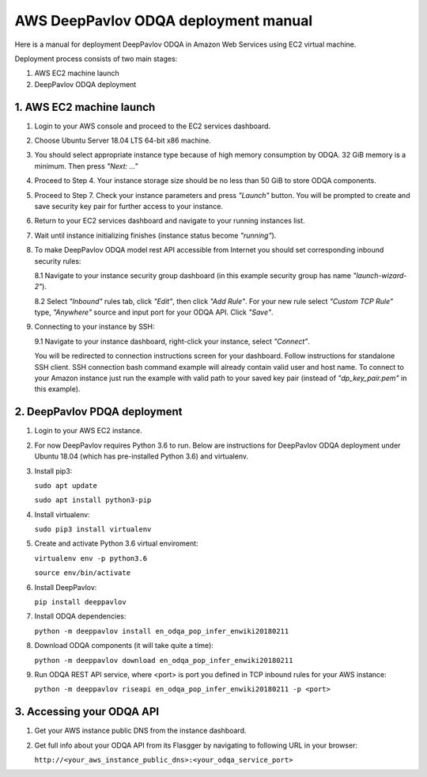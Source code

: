 AWS DeepPavlov ODQA deployment manual
=====================================

Here is a manual for deployment DeepPavlov ODQA in Amazon Web Services using EC2 virtual machine.

Deployment process consists of two main stages:

1. AWS EC2 machine launch
2. DeepPavlov ODQA deployment

1. AWS EC2 machine launch
-------------------------

1.  Login to your AWS console and proceed to the EC2 services dashboard.

.. image:: ../_static/aws_ec2/01_login_to_aws.png
   :width: 800

2.  Choose Ubuntu Server 18.04 LTS 64-bit x86 machine.

.. image:: ../_static/aws_ec2/02_choose_ubuntu.png
   :width: 800

3.  You should select appropriate instance type because of high memory consumption by ODQA.
    32 GiB memory is a minimum. Then press *"Next: ..."*

.. image:: ../_static/aws_ec2/03_select_instance_type.png
   :width: 800

4.  Proceed to Step 4. Your instance storage size should be no less than 50 GiB to
    store ODQA components.

.. image:: ../_static/aws_ec2/04_add_storage.png
   :width: 800

5.  Proceed to Step 7. Check your instance parameters and press *"Launch"* button.
    You will be prompted to create and save security key pair for further access to your instance.

.. image:: ../_static/aws_ec2/05_review_instance.png
   :width: 800

6.  Return to your EC2 services dashboard and navigate to your running instances list.

.. image:: ../_static/aws_ec2/06_go_to_running_instances.png
   :width: 800

7.  Wait until instance initializing finishes (instance status become *"running"*).

.. image:: ../_static/aws_ec2/07_wait_init.png
   :width: 800

8.  To make DeepPavlov ODQA model rest API accessible from Internet you should set
    corresponding inbound security rules:

    8.1 Navigate to your instance security group dashboard
    (in this example security group has name *"launch-wizard-2"*).

    .. image:: ../_static/aws_ec2/08_01_set_sec_group.png
       :width: 800

    8.2 Select *"Inbound"* rules tab, click *"Edit"*, then click *"Add Rule"*.
    For your new rule select *"Custom TCP Rule"* type, *"Anywhere"* source and input
    port for your ODQA API. Click *"Save"*.

    .. image:: ../_static/aws_ec2/08_02_set_inbound.png
       :width: 800

9.  Connecting to your instance by SSH:

    9.1 Navigate to your instance dashboard, right-click your instance, select *"Connect"*.

    .. image:: ../_static/aws_ec2/09_01_select_connect.png
       :width: 800

    You will be redirected to connection instructions screen for your dashboard.
    Follow instructions for standalone SSH client. SSH connection bash command example will
    already contain valid user and host name. To connect to your Amazon instance just run
    the example with valid path to your saved key pair (instead of *"dp_key_pair.pem"*
    in this example).

    .. image:: ../_static/aws_ec2/09_02_connection_info.png
       :width: 800

2. DeepPavlov PDQA deployment
-----------------------------

1.  Login to your AWS EC2 instance.

2.  For now DeepPavlov requires Python 3.6 to run. Below are instructions for DeepPavlov ODQA
    deployment under Ubuntu 18.04 (which has pre-installed Python 3.6) and virtualenv.

3.  Install pip3:

    ``sudo apt update``

    ``sudo apt install python3-pip``

4.  Install virtualenv:

    ``sudo pip3 install virtualenv``

5.  Create and activate Python 3.6 virtual enviroment:

    ``virtualenv env -p python3.6``

    ``source env/bin/activate``

6.  Install DeepPavlov:

    ``pip install deeppavlov``

7.  Install ODQA dependencies:

    ``python -m deeppavlov install en_odqa_pop_infer_enwiki20180211``

8.  Download ODQA components (it will take quite a time):

    ``python -m deeppavlov download en_odqa_pop_infer_enwiki20180211``

9.  Run ODQA REST API service, where <port> is port you defined in TCP
    inbound rules for your AWS instance:

    ``python -m deeppavlov riseapi en_odqa_pop_infer_enwiki20180211 -p <port>``

3. Accessing your ODQA API
--------------------------

1.  Get your AWS instance public DNS from the instance dashboard.

2.  Get full info about your ODQA API from its Flasgger by navigating to
    following URL in your browser:

    ``http://<your_aws_instance_public_dns>:<your_odqa_service_port>``
